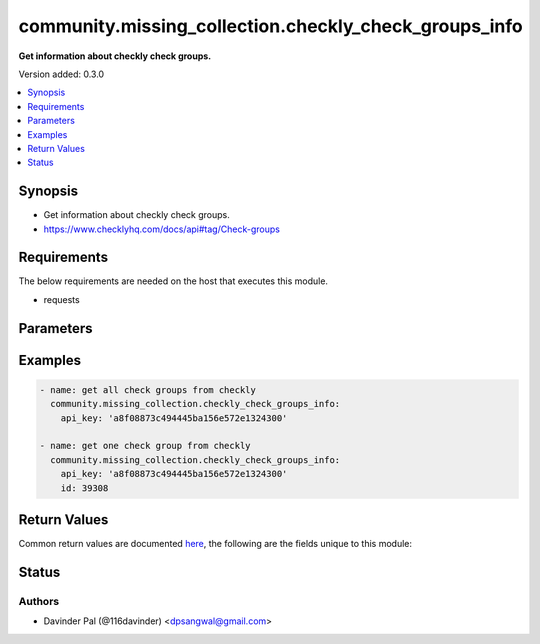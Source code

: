 .. _community.missing_collection.checkly_check_groups_info_module:


******************************************************
community.missing_collection.checkly_check_groups_info
******************************************************

**Get information about checkly check groups.**


Version added: 0.3.0

.. contents::
   :local:
   :depth: 1


Synopsis
--------
- Get information about checkly check groups.
- https://www.checklyhq.com/docs/api#tag/Check-groups



Requirements
------------
The below requirements are needed on the host that executes this module.

- requests


Parameters
----------

.. raw:: html

    <table  border=0 cellpadding=0 class="documentation-table">
        <tr>
            <th colspan="1">Parameter</th>
            <th>Choices/<font color="blue">Defaults</font></th>
            <th width="100%">Comments</th>
        </tr>
            <tr>
                <td colspan="1">
                    <div class="ansibleOptionAnchor" id="parameter-"></div>
                    <b>api_key</b>
                    <a class="ansibleOptionLink" href="#parameter-" title="Permalink to this option"></a>
                    <div style="font-size: small">
                        <span style="color: purple">string</span>
                         / <span style="color: red">required</span>
                    </div>
                </td>
                <td>
                </td>
                <td>
                        <div>api key for checkly.</div>
                </td>
            </tr>
            <tr>
                <td colspan="1">
                    <div class="ansibleOptionAnchor" id="parameter-"></div>
                    <b>id</b>
                    <a class="ansibleOptionLink" href="#parameter-" title="Permalink to this option"></a>
                    <div style="font-size: small">
                        <span style="color: purple">string</span>
                    </div>
                </td>
                <td>
                </td>
                <td>
                        <div>id of alert channel.</div>
                </td>
            </tr>
            <tr>
                <td colspan="1">
                    <div class="ansibleOptionAnchor" id="parameter-"></div>
                    <b>limit</b>
                    <a class="ansibleOptionLink" href="#parameter-" title="Permalink to this option"></a>
                    <div style="font-size: small">
                        <span style="color: purple">integer</span>
                    </div>
                </td>
                <td>
                        <b>Default:</b><br/><div style="color: blue">100</div>
                </td>
                <td>
                        <div>number of checks in one call.</div>
                </td>
            </tr>
            <tr>
                <td colspan="1">
                    <div class="ansibleOptionAnchor" id="parameter-"></div>
                    <b>page</b>
                    <a class="ansibleOptionLink" href="#parameter-" title="Permalink to this option"></a>
                    <div style="font-size: small">
                        <span style="color: purple">integer</span>
                    </div>
                </td>
                <td>
                        <b>Default:</b><br/><div style="color: blue">1</div>
                </td>
                <td>
                        <div>page number of retrieve call.</div>
                </td>
            </tr>
            <tr>
                <td colspan="1">
                    <div class="ansibleOptionAnchor" id="parameter-"></div>
                    <b>url</b>
                    <a class="ansibleOptionLink" href="#parameter-" title="Permalink to this option"></a>
                    <div style="font-size: small">
                        <span style="color: purple">string</span>
                    </div>
                </td>
                <td>
                        <b>Default:</b><br/><div style="color: blue">"https://api.checklyhq.com/v1/check-groups/"</div>
                </td>
                <td>
                        <div>checkly api.</div>
                </td>
            </tr>
    </table>
    <br/>




Examples
--------

.. code-block:: yaml

    - name: get all check groups from checkly
      community.missing_collection.checkly_check_groups_info:
        api_key: 'a8f08873c494445ba156e572e1324300'

    - name: get one check group from checkly
      community.missing_collection.checkly_check_groups_info:
        api_key: 'a8f08873c494445ba156e572e1324300'
        id: 39308



Return Values
-------------
Common return values are documented `here <https://docs.ansible.com/ansible/latest/reference_appendices/common_return_values.html#common-return-values>`_, the following are the fields unique to this module:

.. raw:: html

    <table border=0 cellpadding=0 class="documentation-table">
        <tr>
            <th colspan="1">Key</th>
            <th>Returned</th>
            <th width="100%">Description</th>
        </tr>
            <tr>
                <td colspan="1">
                    <div class="ansibleOptionAnchor" id="return-"></div>
                    <b>result</b>
                    <a class="ansibleOptionLink" href="#return-" title="Permalink to this return value"></a>
                    <div style="font-size: small">
                      <span style="color: purple">list/dict</span>
                    </div>
                </td>
                <td>when success.</td>
                <td>
                            <div>result of checkly api.</div>
                    <br/>
                        <div style="font-size: smaller"><b>Sample:</b></div>
                        <div style="font-size: smaller; color: blue; word-wrap: break-word; word-break: break-all;">[{&#x27;id&#x27;: 0, &#x27;name&#x27;: &#x27;string&#x27;, &#x27;activated&#x27;: True, &#x27;muted&#x27;: True, &#x27;tags&#x27;: [], &#x27;locations&#x27;: [], &#x27;concurrency&#x27;: 3, &#x27;apiCheckDefaults&#x27;: {}, &#x27;browserCheckDefaults&#x27;: {}, &#x27;environmentVariables&#x27;: [], &#x27;doubleCheck&#x27;: True, &#x27;useGlobalAlertSettings&#x27;: True, &#x27;alertSettings&#x27;: {}, &#x27;alertChannelSubscriptions&#x27;: [], &#x27;setupSnippetId&#x27;: 0, &#x27;tearDownSnippetId&#x27;: 0, &#x27;localSetupScript&#x27;: &#x27;string&#x27;, &#x27;localTearDownScript&#x27;: &#x27;string&#x27;, &#x27;runtimeId&#x27;: &#x27;2021.06&#x27;, &#x27;created_at&#x27;: &#x27;2019-08-24&#x27;, &#x27;updated_at&#x27;: &#x27;2019-08-24T14:15:22Z&#x27;}]</div>
                </td>
            </tr>
    </table>
    <br/><br/>


Status
------


Authors
~~~~~~~

- Davinder Pal (@116davinder) <dpsangwal@gmail.com>
